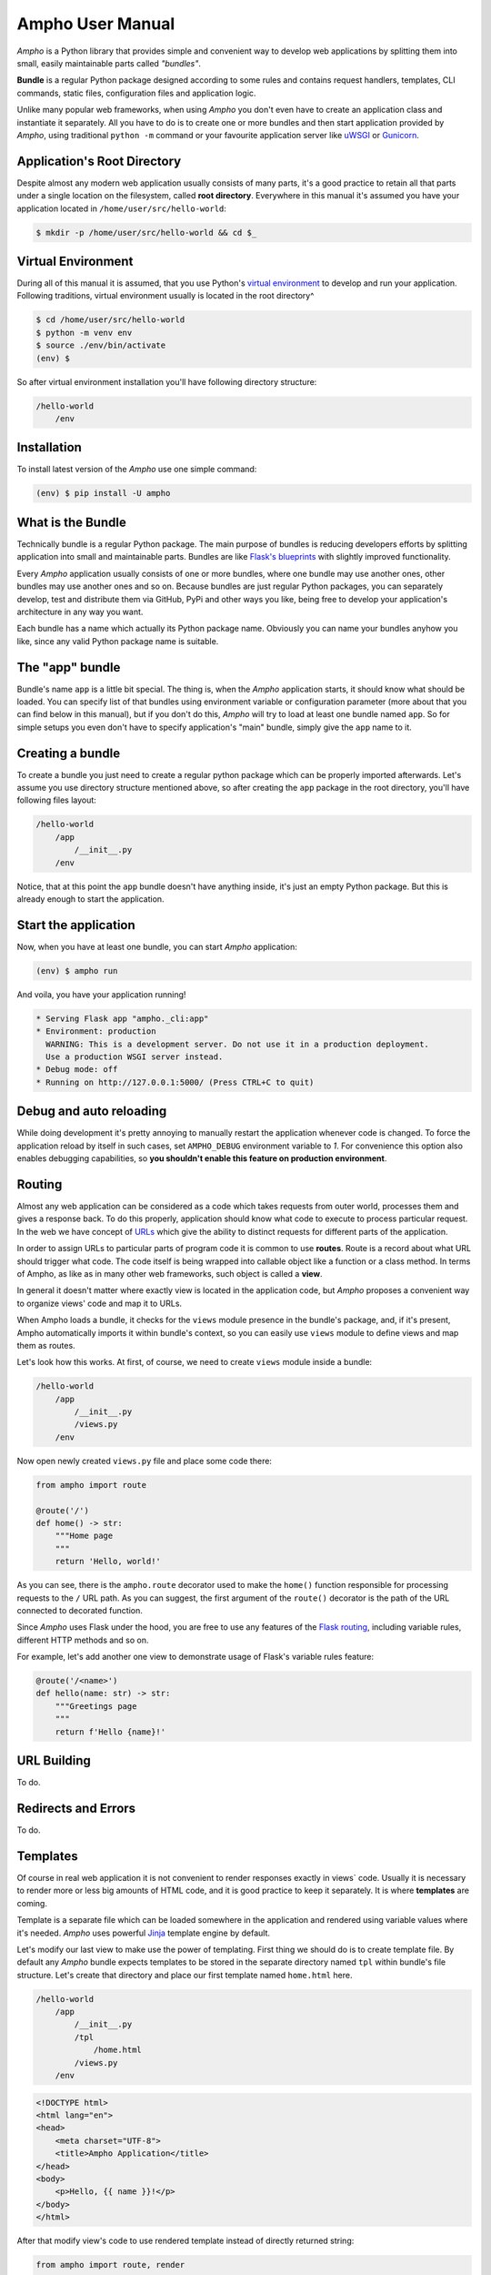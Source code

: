 Ampho User Manual
=================

*Ampho* is a Python library that provides simple and convenient way to develop web applications by splitting them into
small, easily maintainable parts called *"bundles"*.

**Bundle** is a regular Python package designed according to some rules and contains request handlers, templates, CLI
commands, static files, configuration files and application logic.

Unlike many popular web frameworks, when using *Ampho* you don't even have to create an application class and
instantiate it separately. All you have to do is to create one or more bundles and then start application provided by
*Ampho*, using traditional ``python -m`` command or your favourite application server like `uWSGI`_ or `Gunicorn`_.


Application's Root Directory
----------------------------

Despite almost any modern web application usually consists of many parts, it's a good practice to retain all that parts
under a single location on the filesystem, called **root directory**. Everywhere in this manual it's assumed you have
your application located in ``/home/user/src/hello-world``:

.. sourcecode:: text

    $ mkdir -p /home/user/src/hello-world && cd $_


Virtual Environment
-------------------

During all of this manual it is assumed, that you use Python's `virtual environment`_ to develop and run your
application. Following traditions, virtual environment usually is located in the root directory^

.. sourcecode:: text

    $ cd /home/user/src/hello-world
    $ python -m venv env
    $ source ./env/bin/activate
    (env) $

So after virtual environment installation you'll have following directory structure:

.. sourcecode:: text

    /hello-world
        /env


Installation
------------

To install latest version of the *Ampho* use one simple command:

.. sourcecode:: text

    (env) $ pip install -U ampho


What is the Bundle
------------------

Technically bundle is a regular Python package. The main purpose of bundles is reducing developers efforts by
splitting application into small and maintainable parts. Bundles are like `Flask's blueprints`_ with slightly improved
functionality.

Every *Ampho* application usually consists of one or more bundles, where one bundle may use another ones, other bundles
may use another ones and so on. Because bundles are just regular Python packages, you can separately develop, test and
distribute them via GitHub, PyPi and other ways you like, being free to develop your application's architecture in any
way you want.

Each bundle has a name which actually its Python package name. Obviously you can name your bundles anyhow you like,
since any valid Python package name is suitable.


The "app" bundle
----------------

Bundle's name ``app`` is a little bit special. The thing is, when the *Ampho* application starts, it should know what
should be loaded. You can specify list of that bundles using environment variable or configuration parameter (more about
that you can find below in this manual), but if you don't do this, *Ampho* will try to load at least one bundle named
``app``. So for simple setups you even don't have to specify application's "main" bundle, simply give the ``app`` name
to it.


Creating a bundle
-----------------

To create a bundle you just need to create a regular python package which can be properly imported afterwards. Let's
assume you use directory structure mentioned above, so after creating the ``app`` package in the root directory, you'll
have following files layout:

.. sourcecode:: text

    /hello-world
        /app
            /__init__.py
        /env

Notice, that at this point the ``app`` bundle doesn't have anything inside, it's just an empty Python package. But this
is already enough to start the application.


Start the application
---------------------

Now, when you have at least one bundle, you can start *Ampho* application:

.. sourcecode:: text

    (env) $ ampho run

And voila, you have your application running!

.. sourcecode:: text

    * Serving Flask app "ampho._cli:app"
    * Environment: production
      WARNING: This is a development server. Do not use it in a production deployment.
      Use a production WSGI server instead.
    * Debug mode: off
    * Running on http://127.0.0.1:5000/ (Press CTRL+C to quit)


Debug and auto reloading
------------------------

While doing development it's pretty annoying to manually restart the application whenever code is changed. To force the
application reload by itself in such cases, set ``AMPHO_DEBUG`` environment variable to `1`. For convenience this option
also enables debugging capabilities, so **you shouldn't enable this feature on production environment**.


Routing
-------

Almost any web application can be considered as a code which takes requests from outer world, processes them and
gives a response back. To do this properly, application should know what code to execute to process particular
request. In the web we have concept of `URLs`_ which give the ability to distinct requests for different parts of the
application.

In order to assign URLs to particular parts of program code it is common to use **routes**. Route is a record about
what URL should trigger what code. The code itself is being wrapped into callable object like a function or a class
method. In terms of Ampho, as like as in many other web frameworks, such object is called a **view**.

In general it doesn't matter where exactly view is located in the application code, but *Ampho* proposes a convenient
way to organize views' code and map it to URLs.

When Ampho loads a bundle, it checks for the ``views`` module presence in the bundle's package, and, if it's
present, Ampho automatically imports it within bundle's context, so you can easily use ``views`` module to define
views and map them as routes.

Let's look how this works. At first, of course, we need to create ``views`` module inside a bundle:

.. sourcecode:: text

    /hello-world
        /app
            /__init__.py
            /views.py
        /env

Now open newly created ``views.py`` file and place some code there:

.. sourcecode:: python

    from ampho import route

    @route('/')
    def home() -> str:
        """Home page
        """
        return 'Hello, world!'

As you can see, there is the ``ampho.route`` decorator used to make the ``home()`` function responsible for
processing requests to the ``/`` URL path. As you can suggest, the first argument of the ``route()`` decorator is the
path of the URL connected to decorated function.

Since *Ampho* uses Flask under the hood, you are free to use any features of the `Flask routing`_, including variable
rules, different HTTP methods and so on.

For example, let's add another one view to demonstrate usage of Flask's variable rules feature:

.. sourcecode:: python

    @route('/<name>')
    def hello(name: str) -> str:
        """Greetings page
        """
        return f'Hello {name}!'


URL Building
------------

To do.


Redirects and Errors
--------------------

To do.


Templates
---------

Of course in real web application it is not convenient to render responses exactly in views` code. Usually it is
necessary to render more or less big amounts of HTML code, and it is good practice to keep it separately. It is where
**templates** are coming.

Template is a separate file which can be loaded somewhere in the application and rendered using variable values where
it's needed. *Ampho* uses powerful `Jinja`_ template engine by default.

Let's modify our last view to make use the power of templating. First thing we should do is to create template file.
By default any *Ampho* bundle expects templates to be stored in the separate directory named ``tpl`` within bundle's
file structure. Let's create that directory and place our first template named ``home.html`` here.

.. sourcecode:: text

    /hello-world
        /app
            /__init__.py
            /tpl
                /home.html
            /views.py
        /env

.. sourcecode:: html

    <!DOCTYPE html>
    <html lang="en">
    <head>
        <meta charset="UTF-8">
        <title>Ampho Application</title>
    </head>
    <body>
        <p>Hello, {{ name }}!</p>
    </body>
    </html>

After that modify view's code to use rendered template instead of directly returned string:

.. sourcecode:: python

    from ampho import route, render

    @route('/<name>')
    def hello(name: str) -> str:
        """Greetings page
        """
        return render('home.html', name=name)


Accessing Request Data
----------------------

To do.


Cookies
-------
To do.


Context Locals
--------------

To do.


Logging
-------

To do.


Deploying to a Web Server
-------------------------

To do.


.. _virtual environment: https://docs.python.org/3/tutorial/venv.html
.. _Gunicorn: https://gunicorn.org/
.. _uWSGI: https://uwsgi-docs.readthedocs.io/
.. _Flask: https://flask.palletsprojects.com
.. _Flask's blueprints: https://flask.palletsprojects.com/en/master/blueprints/
.. _Flask routing: https://flask.palletsprojects.com/en/1.1.x/quickstart/#routing
.. _URLs: https://en.wikipedia.org/wiki/URL
.. _Jinja: https://jinja.palletsprojects.com
